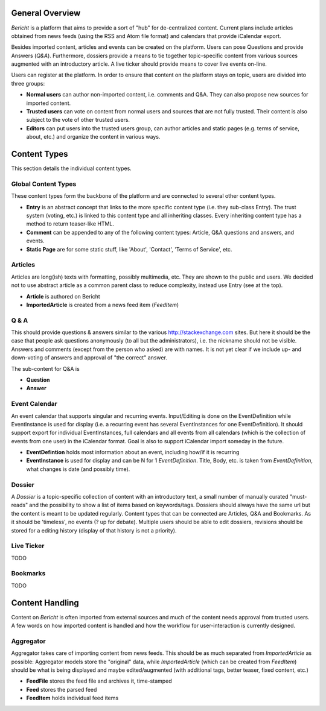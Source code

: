 General Overview
================

*Bericht* is a platform that aims to provide a sort of "hub" for de-centralized 
content. Current plans include articles obtained from news feeds (using the RSS 
and Atom file format) and calendars that provide iCalendar export. 

Besides imported content, articles and events can be created on the platform. 
Users can pose Questions and provide Answers (*Q&A*). Furthermore, dossiers 
provide a means to tie together topic-specific content from various sources 
augmented with an introductory article. A live ticker should provide means to 
cover live events on-line. 

Users can register at the platform. In order to ensure that content on the 
platform stays on topic, users are divided into three groups:

* **Normal users** can author non-imported content, i.e. comments and Q&A. They 
  can also propose new sources for imported content. 
* **Trusted users** can vote on content from normal users and sources that are 
  not fully trusted. Their content is also subject to the vote of other trusted 
  users.
* **Editors** can put users into the trusted users group, can author articles 
  and static pages (e.g. terms of service, about, etc.) and organize the 
  content in various ways. 

Content Types
=============

This section details the individual content types.

Global Content Types
--------------------

These content types form the backbone of the platform and are connected to 
several other content types. 

* **Entry** is an abstract concept that links to the more specific content type
  (i.e. they sub-class Entry). The trust system (voting, etc.) is linked to 
  this content type and all inheriting classes. Every inheriting content type 
  has a method to return teaser-like HTML. 
* **Comment** can be appended to any of the following content types: Article, 
  Q&A questions and answers, and events. 
* **Static Page** are for some static stuff, like 'About', 'Contact', 'Terms of 
  Service', etc. 


Articles
--------

Articles are long(ish) texts with formatting, possibly multimedia, etc. They 
are shown to the public and users. We decided not to use abstract article as a 
common parent class to reduce complexity, instead use Entry (see at the top).

* **Article** is authored on Bericht
* **ImportedArticle** is created from a news feed item (*FeedItem*)


Q & A
-----

This should provide questions & answers similar to the various 
http://stackexchange.com sites. But here it should be the case that people ask 
questions anonymously (to all but the administrators), i.e. the nickname should 
not be visible. Answers and comments (except from the person who asked) are 
with names. It is not yet clear if we include up- and down-voting of answers 
and approval of "the correct" answer.

The sub-content for Q&A is

* **Question**
* **Answer**


Event Calendar
--------------

An event calendar that supports singular and recurring events. Input/Editing is 
done on the EventDefinition while EventInstance is used for display (i.e. a 
recurring event has several EventInstances for one EventDefinition). It should 
support export for individual EventInstances, full calendars and all events 
from all calendars (which is the collection of events from one user) in the 
iCalendar format. Goal is also to support iCalendar import someday in the 
future.

* **EventDefintion** holds most information about an event, including how/if 
  it is recurring
* **EventInstance** is used for display and can be N for 1 *EventDefinition*. 
  Title, Body, etc. is taken from *EventDefinition*, what changes is date (and 
  possibly time).


Dossier
-------

A *Dossier* is a topic-specific collection of content with an introductory 
text, a small number of manually curated "must-reads" and the possibility to 
show a list of items based on keywords/tags. Dossiers should always have the 
same url but the content is meant to be updated regularly. Content types that 
can be connected are Articles, Q&A and Bookmarks. As it should be 'timeless', 
no events (? up for debate). Multiple users should be able to edit dossiers, 
revisions should be stored for a editing history (display of that history is 
not a priority).


Live Ticker
-----------
TODO

Bookmarks
---------
TODO

Content Handling
================

Content on *Bericht* is often imported from external sources and much of the 
content needs approval from trusted users. A few words on how imported content 
is handled and how the workflow for user-interaction is currently designed. 


Aggregator
----------

Aggregator takes care of importing content from news feeds. This should be as 
much separated from *ImportedArticle* as possible: Aggregator models store the 
"original" data, while *ImportedArticle* (which can be created from *FeedItem*) 
should be what is being displayed and maybe edited/augmented (with additional 
tags, better teaser, fixed content, etc.)

* **FeedFile** stores the feed file and archives it, time-stamped
* **Feed** stores the parsed feed
* **FeedItem** holds individual feed items
